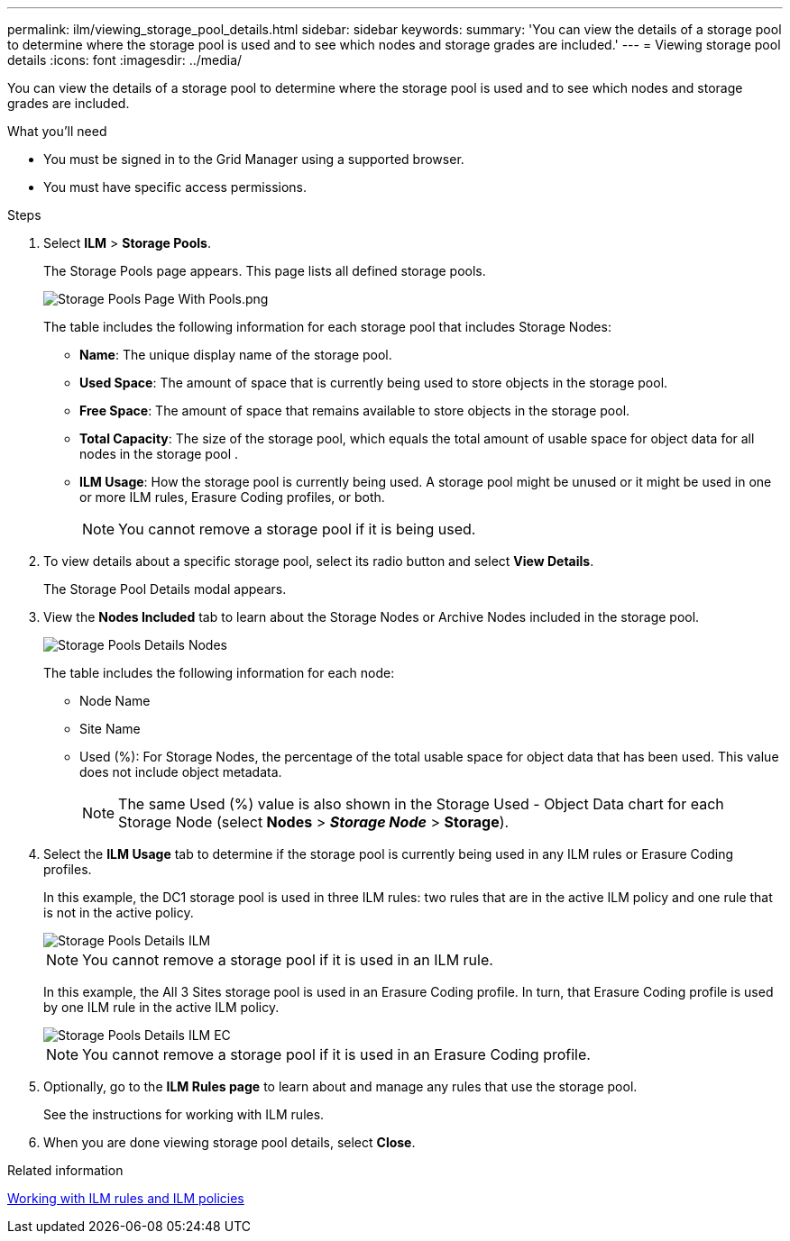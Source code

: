 ---
permalink: ilm/viewing_storage_pool_details.html
sidebar: sidebar
keywords:
summary: 'You can view the details of a storage pool to determine where the storage pool is used and to see which nodes and storage grades are included.'
---
= Viewing storage pool details
:icons: font
:imagesdir: ../media/

[.lead]
You can view the details of a storage pool to determine where the storage pool is used and to see which nodes and storage grades are included.

.What you'll need
* You must be signed in to the Grid Manager using a supported browser.
* You must have specific access permissions.

.Steps
. Select *ILM* > *Storage Pools*.
+
The Storage Pools page appears. This page lists all defined storage pools.
+
image::../media/storage_pools_page_with_pools.png[Storage Pools Page With Pools.png]
+
The table includes the following information for each storage pool that includes Storage Nodes:

 ** *Name*: The unique display name of the storage pool.
 ** *Used Space*: The amount of space that is currently being used to store objects in the storage pool.
 ** *Free Space*: The amount of space that remains available to store objects in the storage pool.
 ** *Total Capacity*: The size of the storage pool, which equals the total amount of usable space for object data for all nodes in the storage pool .
 ** *ILM Usage*: How the storage pool is currently being used. A storage pool might be unused or it might be used in one or more ILM rules, Erasure Coding profiles, or both.
+
NOTE: You cannot remove a storage pool if it is being used.

. To view details about a specific storage pool, select its radio button and select *View Details*.
+
The Storage Pool Details modal appears.

. View the *Nodes Included* tab to learn about the Storage Nodes or Archive Nodes included in the storage pool.
+
image::../media/storage_pools_details_nodes.png[Storage Pools Details Nodes]
+
The table includes the following information for each node:

 ** Node Name
 ** Site Name
 ** Used (%): For Storage Nodes, the percentage of the total usable space for object data that has been used. This value does not include object metadata.
+
NOTE: The same Used (%) value is also shown in the Storage Used - Object Data chart for each Storage Node (select *Nodes* > *_Storage Node_* > *Storage*).

. Select the *ILM Usage* tab to determine if the storage pool is currently being used in any ILM rules or Erasure Coding profiles.
+
In this example, the DC1 storage pool is used in three ILM rules: two rules that are in the active ILM policy and one rule that is not in the active policy.
+
image::../media/storage_pools_details_ilm.png[Storage Pools Details ILM]
+
NOTE: You cannot remove a storage pool if it is used in an ILM rule.
+
In this example, the All 3 Sites storage pool is used in an Erasure Coding profile. In turn, that Erasure Coding profile is used by one ILM rule in the active ILM policy.
+
image::../media/storage_pools_details_ilm_ec.png[Storage Pools Details ILM EC]
+
NOTE: You cannot remove a storage pool if it is used in an Erasure Coding profile.

. Optionally, go to the *ILM Rules page* to learn about and manage any rules that use the storage pool.
+
See the instructions for working with ILM rules.

. When you are done viewing storage pool details, select *Close*.

.Related information

xref:working_with_ilm_rules_and_ilm_policies.adoc[Working with ILM rules and ILM policies]
